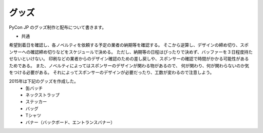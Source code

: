 ========
 グッズ
========

PyCon JP のグッズ制作と配布について書きます。

- 共通
希望到着日を確認し、各ノベルティを依頼する予定の業者の納期等を確認する。
そこから逆算し、デザインの締め切り、スポンサーへの確認締め切りなどをスケジュールで決める。
ただし、納期等の日程はぴったりで決めず、バッファーを３日程度持たせないといけない。
印刷などの業者からのデザイン確認のための差し戻しや、スポンサーの確認で時間がかかる可能性があるためである。
また、ノベルティによってはスポンサーのデザインが関わる物があるので、
何が関わり、何が関わらないのか気をつける必要がある。
それによってスポンサーのデザインが必要だったり、工数が変わるので注意しよう。

2015年は下記のグッズを作成した。
  - 缶バッチ
  - ネックストラップ
  - ステッカー
  - バッグ
  - Tシャツ
  - バナー（バックボード、エントランスバナー）
